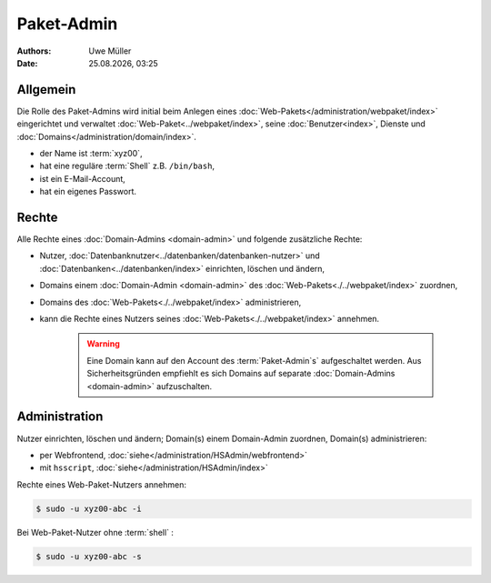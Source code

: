 ===========
Paket-Admin
===========

.. |date| date:: %d.%m.%Y
.. |time| date:: %H:%M

:Authors: - Uwe Müller

:Date: |date|, |time|


Allgemein
---------

Die Rolle des Paket-Admins wird initial beim Anlegen eines :doc:`Web-Pakets</administration/webpaket/index>` eingerichtet und verwaltet :doc:`Web-Paket<../webpaket/index>`, seine :doc:`Benutzer<index>`, Dienste und :doc:`Domains</administration/domain/index>`. 

* der Name ist :term:`xyz00`,
* hat eine reguläre :term:`Shell` z.B. ``/bin/bash``,
* ist ein E-Mail-Account,
* hat ein eigenes Passwort.

Rechte
------

Alle Rechte eines :doc:`Domain-Admins <domain-admin>` und folgende zusätzliche Rechte:

* Nutzer, :doc:`Datenbanknutzer<../datenbanken/datenbanken-nutzer>` und :doc:`Datenbanken<../datenbanken/index>` einrichten, löschen und ändern,
* Domains einem :doc:`Domain-Admin <domain-admin>` des :doc:`Web-Pakets<./../webpaket/index>` zuordnen,
* Domains des :doc:`Web-Pakets<./../webpaket/index>` administrieren,
* kann die Rechte eines Nutzers seines :doc:`Web-Pakets<./../webpaket/index>` annehmen.

   .. warning:: 
        Eine Domain kann auf den Account des :term:`Paket-Admin`s` aufgeschaltet werden. Aus Sicherheitsgründen empfiehlt es sich Domains auf separate :doc:`Domain-Admins <domain-admin>` aufzuschalten.


Administration
--------------

Nutzer einrichten, löschen und ändern; Domain(s) einem Domain-Admin zuordnen, Domain(s) administrieren: 

* per Webfrontend, :doc:`siehe</administration/HSAdmin/webfrontend>`
* mit ``hsscript``, :doc:`siehe</administration/HSAdmin/index>`

Rechte eines Web-Paket-Nutzers annehmen:

.. code-block:: console
    
    $ sudo -u xyz00-abc -i

Bei Web-Paket-Nutzer ohne :term:`shell` :

.. code-block:: console

    $ sudo -u xyz00-abc -s


